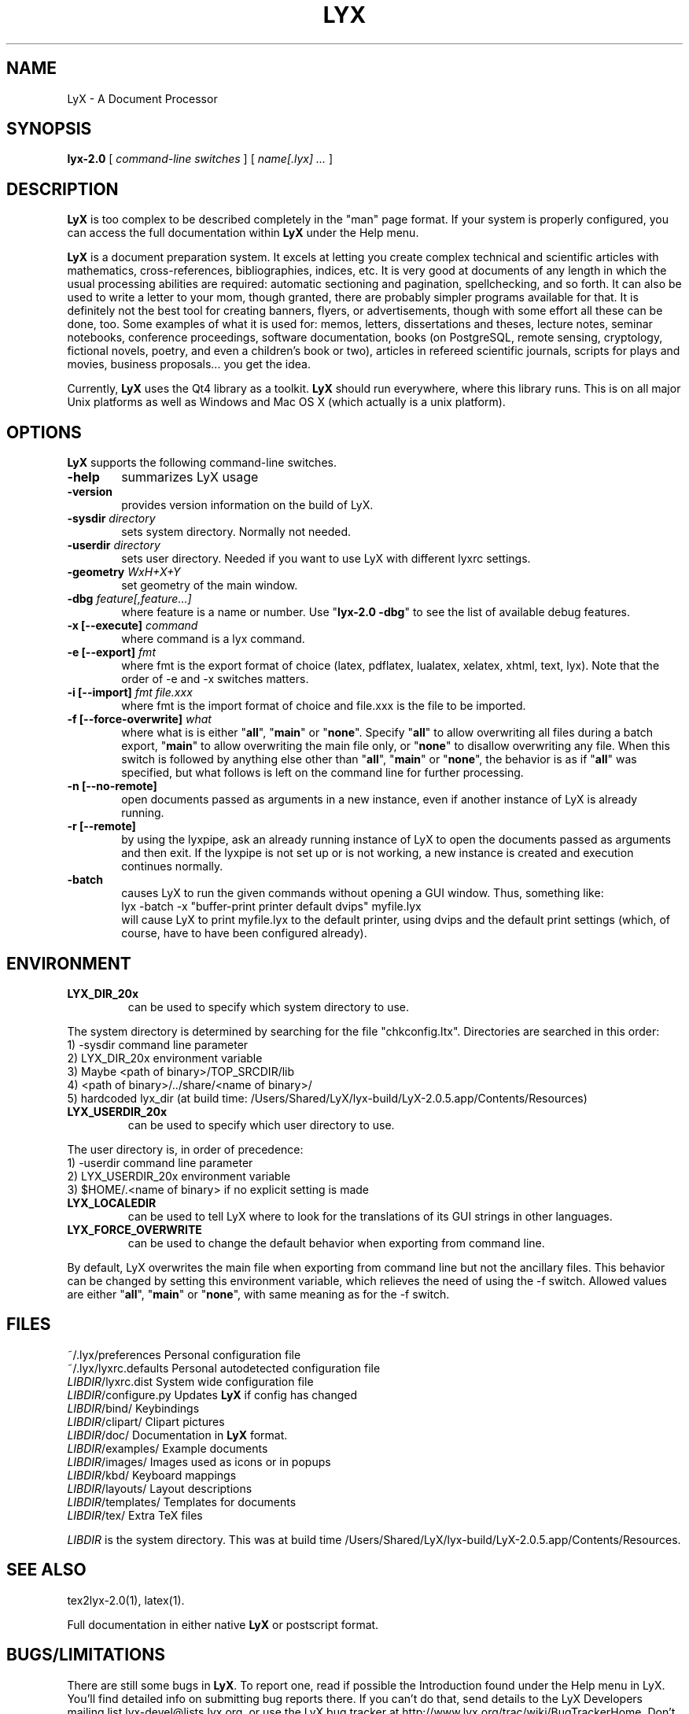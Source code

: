 .\" Man page for LyX.
.\" Use the following command to view man page:
.\"
.\"  tbl lyx.1 | nroff -man | less
.\"
.TH LYX 1 "2012-11-03" "Version 2.0.5" "LyX 2.0.5"
.SH NAME
LyX \- A Document Processor
.\"
.\" setup
.de Cr
.ie n (c)
.el \(co
..
.SH SYNOPSIS
\fBlyx-2.0\fR [ \fIcommand\-line switches\fR ] [ \fIname[.lyx] ...\fR ]
.br
.SH DESCRIPTION
\fBLyX\fR is too complex to be described completely in the "man" page
format. If your system is properly configured, you can access the full
documentation within \fBLyX\fR under the Help menu.

\fBLyX\fR is a document preparation system. It excels at letting you
create complex technical and scientific articles with mathematics,
cross\-references, bibliographies, indices, etc. It is very good at
documents of any length in which the usual processing abilities are
required: automatic sectioning and pagination, spellchecking, and so
forth. It can also be used to write a letter to your mom, though
granted, there are probably simpler programs available for that. It is
definitely not the best tool for creating banners, flyers, or
advertisements, though with some effort all these can be done, too.
Some examples of what it is used for: memos, letters, dissertations
and theses, lecture notes, seminar notebooks, conference proceedings,
software documentation, books (on PostgreSQL, remote sensing,
cryptology, fictional novels, poetry, and even a children's book or
two), articles in refereed scientific journals, scripts for plays and
movies, business proposals... you get the idea.

Currently, \fBLyX\fR uses the Qt4 library as a
toolkit. \fBLyX\fR should run everywhere, where this library runs.
This is on all major Unix platforms as well as Windows and Mac OS X
(which actually is a unix platform).
.SH OPTIONS
\fBLyX\fR supports the following command\-line switches.
.TP 6
.BI \-help
summarizes LyX usage
.TP
.BI \-version
provides version information on the build of LyX.
.TP
.BI \-sysdir " directory"
sets system directory. Normally not needed.
.TP
.BI \-userdir " directory"
sets user directory. Needed if you want to use LyX with different lyxrc
settings.
.TP
.BI \-geometry " WxH+X+Y"
set geometry of the main window.
.TP
.BI \-dbg " feature[,feature...]"
where feature is a name or number.
Use "\fBlyx-2.0 \-dbg\fR" to see the list of available debug features.
.TP
\fB \-x [\-\-execute]\fP \fIcommand
where command is a lyx command.
.TP
\fB \-e [\-\-export]\fP \fIfmt
where fmt is the export format of choice (latex, pdflatex, lualatex, xelatex, xhtml, text, lyx).
Note that the order of \-e and \-x switches matters.
.TP
\fB \-i [\-\-import]\fP \fIfmt file.xxx
where fmt is the import format of choice and file.xxx is the file to be imported.
.TP
\fB \-f [\-\-force\-overwrite]\fP \fIwhat
where what is is either "\fBall\fR", "\fBmain\fR" or "\fBnone\fR".
Specify "\fBall\fR" to allow overwriting all files during a batch export,
"\fBmain\fR" to allow overwriting the main file only, or "\fBnone\fR"
to disallow overwriting any file. When this switch is followed by anything
else other than "\fBall\fR", "\fBmain\fR" or "\fBnone\fR", the behavior is as
if "\fBall\fR" was specified, but what follows is left on the command line for
further processing.
.TP
\fB \-n [\-\-no\-remote]\fP
open documents passed as arguments in a new instance, even if another
instance of LyX is already running.
.TP
\fB \-r [\-\-remote]\fP
by using the lyxpipe, ask an already running instance of LyX to open the
documents passed as arguments and then exit. If the lyxpipe is not set up or
is not working, a new instance is created and execution continues normally.
.TP
.BI \-batch
causes LyX to run the given commands without opening a GUI window.
Thus, something like:
.br
    lyx \-batch \-x "buffer\-print printer default dvips" myfile.lyx
.br
will cause LyX to print myfile.lyx to the default printer, using dvips and
the default print settings (which, of course, have to have been configured
already).

.SH ENVIRONMENT
.TP
.B LYX_DIR_20x
can be used to specify which system directory to use.
.PP
The system directory is determined by searching for the file
"chkconfig.ltx". Directories are searched in this order:
.br
1) \-sysdir command line parameter
.br
2) LYX_DIR_20x environment variable
.br
3) Maybe <path of binary>/TOP_SRCDIR/lib
.br
4) <path of binary>/../share/<name of binary>/
.br
5) hardcoded lyx_dir (at build time: /Users/Shared/LyX/lyx-build/LyX-2.0.5.app/Contents/Resources)
.TP
.B LYX_USERDIR_20x
can be used to specify which user directory to use.
.PP
The user directory is, in order of precedence:
.br
1) \-userdir command line parameter
.br
2) LYX_USERDIR_20x environment variable
.br
3) $HOME/.<name of binary> if no explicit setting is made

.TP
.B LYX_LOCALEDIR
can be used to tell LyX where to look for the translations of its GUI
strings in other languages.

.TP
.B LYX_FORCE_OVERWRITE
can be used to change the default behavior when exporting from command
line.
.PP
By default, LyX overwrites the main file when exporting from command
line but not the ancillary files. This behavior can be changed by setting
this environment variable, which relieves the need of using the \-f switch.
Allowed values are either "\fBall\fR", "\fBmain\fR" or "\fBnone\fR", with
same meaning as for the \-f switch.
.SH FILES
.nf
.ta \w'\fILIBDIR\fR/lyxrc.in  'u
~/.lyx/preferences      Personal configuration file
~/.lyx/lyxrc.defaults   Personal autodetected configuration file
\fILIBDIR\fR/lyxrc.dist  System wide configuration file
\fILIBDIR\fR/configure.py  Updates \fBLyX\fR if config has changed
\fILIBDIR\fR/bind/      Keybindings
\fILIBDIR\fR/clipart/   Clipart pictures
\fILIBDIR\fR/doc/       Documentation in \fBLyX\fR format.
\fILIBDIR\fR/examples/  Example documents
\fILIBDIR\fR/images/    Images used as icons or in popups
\fILIBDIR\fR/kbd/       Keyboard mappings
\fILIBDIR\fR/layouts/   Layout descriptions
\fILIBDIR\fR/templates/ Templates for documents
\fILIBDIR\fR/tex/       Extra TeX files
.sp
.fi

.I LIBDIR
is the system directory. This was at build time /Users/Shared/LyX/lyx-build/LyX-2.0.5.app/Contents/Resources.
.SH SEE ALSO
tex2lyx-2.0(1), latex(1).

Full documentation in either native \fBLyX\fR or postscript format.
.SH BUGS/LIMITATIONS
There are still some bugs in \fBLyX\fR. To report one, read if
possible the Introduction found under the Help menu in LyX. You'll
find detailed info on submitting bug reports there. If you can't do
that, send details to the LyX Developers mailing list
lyx\-devel@lists.lyx.org, or use the LyX bug tracker at
http://www.lyx.org/trac/wiki/BugTrackerHome.
Don't forget to mention which version you are having problems with!

\fBLaTeX\fR import is still not perfect and may produce buggy *.lyx
files. Consult the \fBtex2lyx-2.0\fR documentation.

.SH AUTHORS
LyX is Copyright (C) 1995 by Matthias Ettrich, 1995-2010 LyX Team
